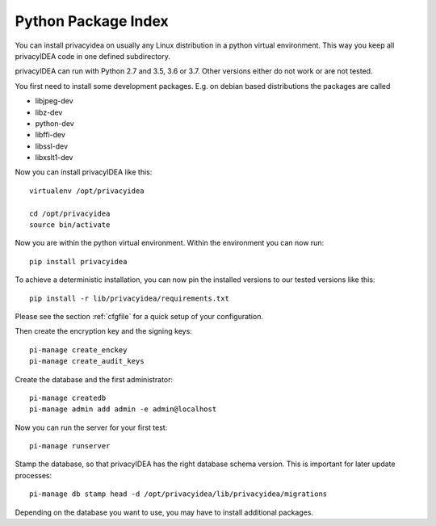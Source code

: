 .. _pip_install:

Python Package Index
--------------------

.. index:: pip install, virtual environment

You can install privacyidea on usually any Linux distribution in a python
virtual environment. This way you keep all privacyIDEA code in one defined
subdirectory.

privacyIDEA can run with Python 2.7 and 3.5, 3.6 or 3.7. Other versions either do not work
or are not tested.

You first need to install some development packages. E.g. on debian based
distributions the packages are called

* libjpeg-dev
* libz-dev
* python-dev
* libffi-dev
* libssl-dev
* libxslt1-dev

Now you can install privacyIDEA like this::

  virtualenv /opt/privacyidea

  cd /opt/privacyidea
  source bin/activate

Now you are within the python virtual environment.
Within the environment you can now run::
 
  pip install privacyidea

To achieve a deterministic installation, you can now pin the installed
versions to our tested versions like this::

  pip install -r lib/privacyidea/requirements.txt

  
.. _configuration:

Please see the section :ref:`cfgfile` for a quick setup of your configuration.


Then create the encryption key and the signing keys::

   pi-manage create_enckey
   pi-manage create_audit_keys

Create the database and the first administrator::

   pi-manage createdb
   pi-manage admin add admin -e admin@localhost

Now you can run the server for your first test::

   pi-manage runserver

Stamp the database, so that privacyIDEA has the right database schema version.
This is important for later update processes::

   pi-manage db stamp head -d /opt/privacyidea/lib/privacyidea/migrations

Depending on the database you want to use, you may have to install additional packages.
